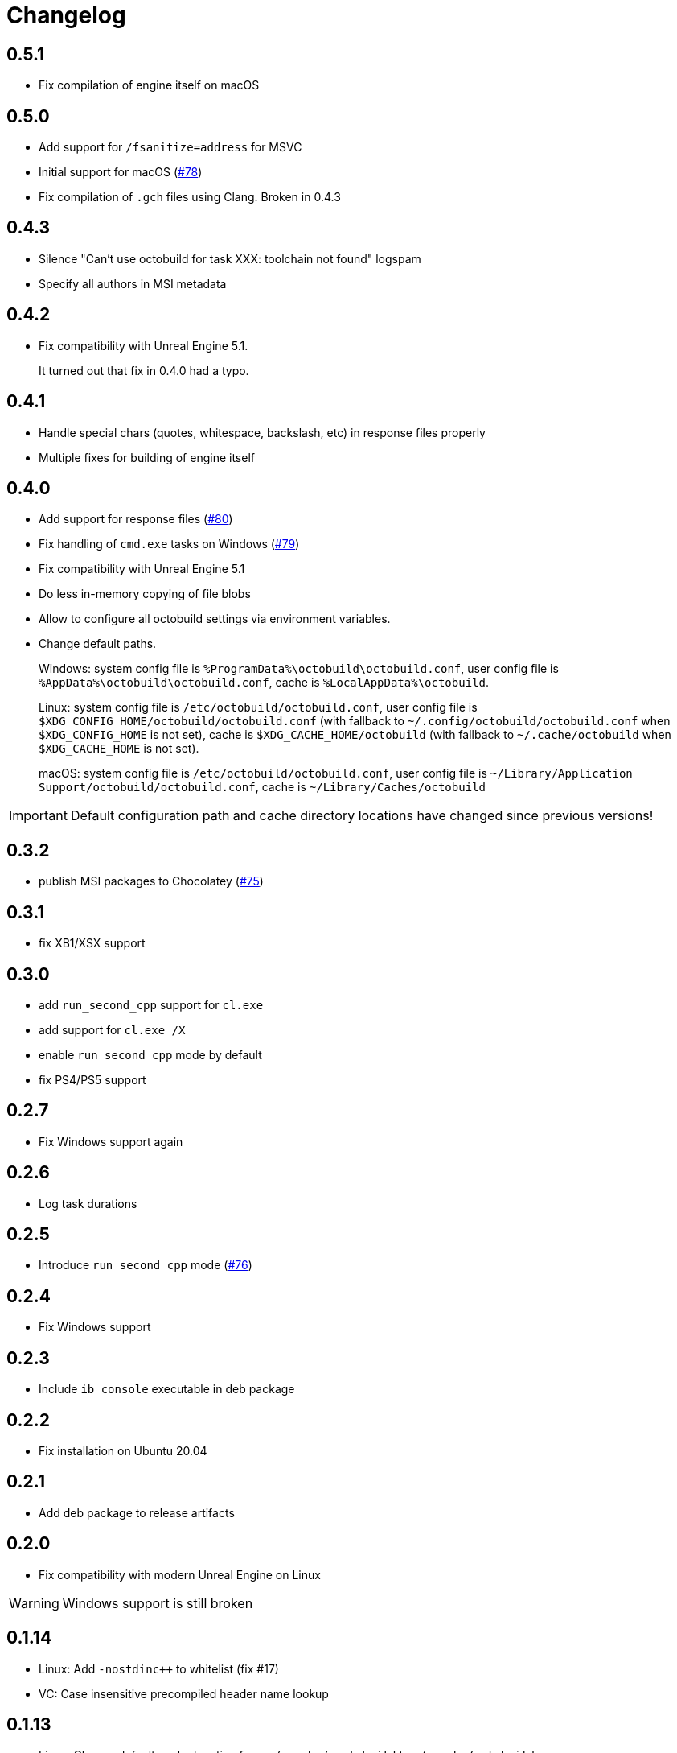 = Changelog
:icons: font

== 0.5.1

* Fix compilation of engine itself on macOS

== 0.5.0

* Add support for `/fsanitize=address` for MSVC
* Initial support for macOS (https://github.com/octobuild/octobuild/issues/78[#78])
* Fix compilation of `.gch` files using Clang. Broken in 0.4.3

== 0.4.3

* Silence "Can't use octobuild for task XXX: toolchain not found" logspam
* Specify all authors in MSI metadata

== 0.4.2

* Fix compatibility with Unreal Engine 5.1.
+
It turned out that fix in 0.4.0 had a typo.

== 0.4.1

* Handle special chars (quotes, whitespace, backslash, etc) in response files properly
* Multiple fixes for building of engine itself

== 0.4.0

* Add support for response files (https://github.com/octobuild/octobuild/issues/80[#80])
* Fix handling of `cmd.exe` tasks on Windows (https://github.com/octobuild/octobuild/issues/79[#79])
* Fix compatibility with Unreal Engine 5.1
* Do less in-memory copying of file blobs
* Allow to configure all octobuild settings via environment variables.
* Change default paths.
+
Windows: system config file is `%ProgramData%\octobuild\octobuild.conf`, user config file is `%AppData%\octobuild\octobuild.conf`, cache is `%LocalAppData%\octobuild`.
+
Linux: system config file is `/etc/octobuild/octobuild.conf`, user config file is `$XDG_CONFIG_HOME/octobuild/octobuild.conf` (with fallback to `~/.config/octobuild/octobuild.conf` when `$XDG_CONFIG_HOME` is not set), cache is `$XDG_CACHE_HOME/octobuild` (with fallback to `~/.cache/octobuild` when `$XDG_CACHE_HOME` is not set).
+
macOS: system config file is `/etc/octobuild/octobuild.conf`, user config file is `~/Library/Application Support/octobuild/octobuild.conf`, cache is `~/Library/Caches/octobuild`

IMPORTANT: Default configuration path and cache directory locations have changed since previous versions!

== 0.3.2

* publish MSI packages to Chocolatey (https://github.com/octobuild/octobuild/issues/75[#75])

== 0.3.1

* fix XB1/XSX support

== 0.3.0

* add `run_second_cpp` support for `cl.exe`
* add support for `cl.exe /X`
* enable `run_second_cpp` mode by default
* fix PS4/PS5 support

== 0.2.7

* Fix Windows support again

== 0.2.6

* Log task durations

== 0.2.5

* Introduce `run_second_cpp` mode (https://github.com/octobuild/octobuild/issues/76[#76])

== 0.2.4

* Fix Windows support

== 0.2.3

* Include `ib_console` executable in deb package

== 0.2.2

* Fix installation on Ubuntu 20.04

== 0.2.1

* Add deb package to release artifacts

== 0.2.0

* Fix compatibility with modern Unreal Engine on Linux

WARNING: Windows support is still broken

== 0.1.14

* Linux: Add `-nostdinc++` to whitelist (fix #17)
* VC: Case insensitive precompiled header name lookup

== 0.1.13

* Linux: Change default cache location from `~/.cache/.octobuild` to `~/.cache/octobuild`
* xgConsole: Remove redundant C4628 warning from output (fix #12)
* xgConsole: Add file arguments support (fix #13)

== 0.1.12

* Change configuration format to YAML.

== 0.1.11

* xgConsole: Add expand path masks on Windows.
* xgConsole: Allow multiple task files.

== 0.1.10

* Add configuration file support.

== 0.1.9

* xgConsole: Add support for tasks file starting from slash.

== 0.1.8

* VC: Fix error reporting on preprocessor errors.

== 0.1.7

* xgConsole: Show result already running task after first failure.
* VC: Reduce disk IO.

== 0.1.6

* Preallocate extracted from cache file for reducing disk fragmentation.

== 0.1.5

* Add show some cache statistics after build finish.
* Fix partially saved files from cache on IO-errors (like out-disk-space).
* Clang: Don't use octobuild on --analyze.
* Clang: Add support cache for cross-compiler.

== 0.1.4

* Join i686 and x86_64 builds to single .nupkg Chocolatey package (fix #4).
* Don't require reboot for apply PATH environment variable (fix #9).

== 0.1.3

* Fix panicked at 'called `Result::unwrap()` on an `Err` value: "SendError(..)"' (fix #8).
* Minor performance improvement.

== 0.1.2

* Remove comments from clang preprocessed output for more cache hits.

== 0.1.1

* Rewrite .deb packaging.

== 0.1.0

* First release.
